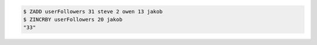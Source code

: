 .. code:: shell
   
   $ ZADD userFollowers 31 steve 2 owen 13 jakob
   $ ZINCRBY userFollowers 20 jakob
   "33"
